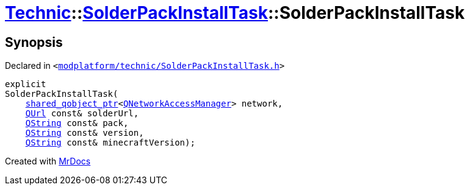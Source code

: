 [#Technic-SolderPackInstallTask-2constructor]
= xref:Technic.adoc[Technic]::xref:Technic/SolderPackInstallTask.adoc[SolderPackInstallTask]::SolderPackInstallTask
:relfileprefix: ../../
:mrdocs:


== Synopsis

Declared in `&lt;https://github.com/PrismLauncher/PrismLauncher/blob/develop/launcher/modplatform/technic/SolderPackInstallTask.h#L49[modplatform&sol;technic&sol;SolderPackInstallTask&period;h]&gt;`

[source,cpp,subs="verbatim,replacements,macros,-callouts"]
----
explicit
SolderPackInstallTask(
    xref:shared_qobject_ptr.adoc[shared&lowbar;qobject&lowbar;ptr]&lt;xref:QNetworkAccessManager.adoc[QNetworkAccessManager]&gt; network,
    xref:QUrl.adoc[QUrl] const& solderUrl,
    xref:QString.adoc[QString] const& pack,
    xref:QString.adoc[QString] const& version,
    xref:QString.adoc[QString] const& minecraftVersion);
----



[.small]#Created with https://www.mrdocs.com[MrDocs]#

